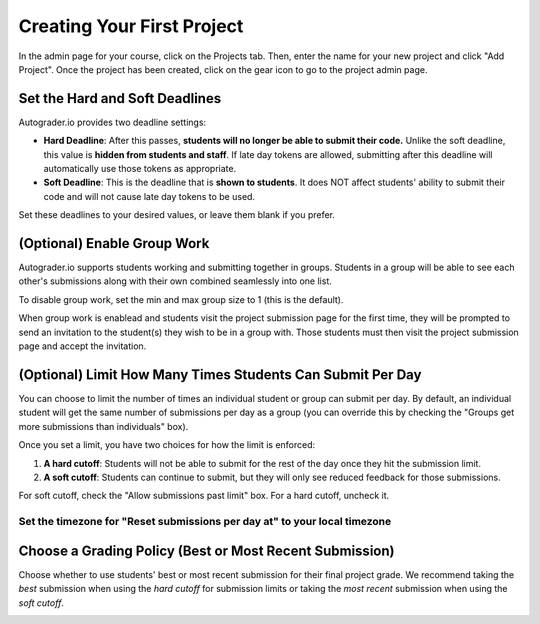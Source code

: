 Creating Your First Project
===========================
In the admin page for your course, click on the Projects tab.
Then, enter the name for your new project and click "Add Project".
Once the project has been created, click on the gear icon to go to the
project admin page.

.. image:: /pics/create_first_project/create_project.gif


Set the Hard and Soft Deadlines
-------------------------------
Autograder.io provides two deadline settings:

* **Hard Deadline**: After this passes,
  **students will no longer be able to submit their code.**
  Unlike the soft deadline, this value is **hidden from students and staff**.
  If late day tokens are allowed, submitting after this deadline will
  automatically use those tokens as appropriate.
* **Soft Deadline**: This is the deadline that is **shown to students**.
  It does NOT affect students' ability to submit their code and will not
  cause late day tokens to be used.

Set these deadlines to your desired values, or leave them blank if you prefer.

.. image:: /pics/create_first_project/deadlines.gif

(Optional) Enable Group Work
----------------------------
Autograder.io supports students working and submitting together in groups.
Students in a group will be able to see each other's submissions along with
their own combined seamlessly into one list.

.. image:: /pics/create_first_project/group_size.png

To disable group work, set the min and max group size to 1 (this is the default).

When group work is enablead and students visit the project submission page for
the first time, they will be prompted to send an invitation to the student(s)
they wish to be in a group with. Those students must then visit the project
submission page and accept the invitation.

(Optional) Limit How Many Times Students Can Submit Per Day
-----------------------------------------------------------
You can choose to limit the number of times an individual student or group can
submit per day. By default, an individual student will get the same number of
submissions per day as a group (you can override this by checking the
"Groups get more submissions than individuals" box).

Once you set a limit, you have two choices for how the limit is enforced:

#. **A hard cutoff**: Students will not be able to submit for the rest of
   the day once they hit the submission limit.
#. **A soft cutoff**: Students can continue to submit, but they will only
   see reduced feedback for those submissions.

For soft cutoff, check the "Allow submissions past limit" box.
For a hard cutoff, uncheck it.

.. image:: /pics/create_first_project/allow_past_limit.png

Set the timezone for "Reset submissions per day at" to your local timezone
^^^^^^^^^^^^^^^^^^^^^^^^^^^^^^^^^^^^^^^^^^^^^^^^^^^^^^^^^^^^^^^^^^^^^^^^^^

.. image:: /pics/create_first_project/submission_reset_timezone.png

Choose a Grading Policy (Best or Most Recent Submission)
--------------------------------------------------------
Choose whether to use students' best or most recent submission for their
final project grade. We recommend taking the *best* submission when using the
*hard cutoff* for submission limits or taking the *most recent* submission when
using the *soft cutoff*.

.. image:: /pics/create_first_project/grading_policy.png
